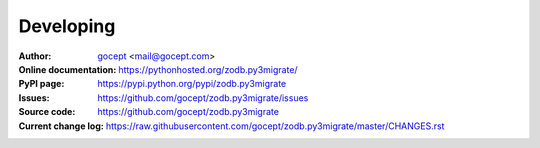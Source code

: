 ==========
Developing
==========

:Author:
    `gocept <http://gocept.com/>`_ <mail@gocept.com>

:Online documentation:
    https://pythonhosted.org/zodb.py3migrate/

:PyPI page:
    https://pypi.python.org/pypi/zodb.py3migrate

:Issues:
    https://github.com/gocept/zodb.py3migrate/issues

:Source code:
    https://github.com/gocept/zodb.py3migrate

:Current change log:
    https://raw.githubusercontent.com/gocept/zodb.py3migrate/master/CHANGES.rst

